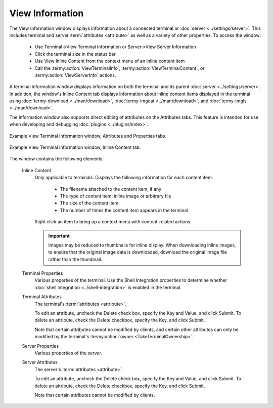 .. Copyright © 2018 TermySequence LLC
.. SPDX-License-Identifier: CC-BY-SA-4.0

View Information
================

The View Information window displays information about a connected terminal or :doc:`server <../settings/server>`. This includes terminal and server :term:`attributes <attribute>` as well as a variety of other properties. To access the window:

   * Use Terminal→View Terminal Information or Server→View Server Information
   * Click the terminal size in the status bar
   * Use View Inline Content from the context menu of an inline content item
   * Call the :termy:action:`ViewTerminalInfo`, :termy:action:`ViewTerminalContent`, or :termy:action:`ViewServerInfo` actions.

A terminal information window displays information on both the terminal and its parent :doc:`server <../settings/server>`. In addition, the window's Inline Content tab displays information about inline content items displayed in the terminal using :doc:`termy-download <../man/download>`, :doc:`termy-imgcat <../man/download>`, and :doc:`termy-imgls <../man/download>`.

The information window also supports direct editing of attributes on the Attributes tabs. This feature is intended for use when developing and debugging :doc:`plugins <../plugins/index>`.

.. _view-information-properties-example:

.. figure:: ../images/view-information-combo.png
   :alt: Side-by-side pictures of View Terminal Information window, Attributes and Properties tabs.
   :align: center

   Example View Terminal Information window, Attributes and Properties tabs.

.. _view-information-content-example:

.. figure:: ../images/view-inline-content.png
   :alt: Picture of View Terminal Information window, Inline Content tab.
   :align: center

   Example View Terminal Information window, Inline Content tab.

The window contains the following elements:

   Inline Content
      Only applicable to terminals. Displays the following information for each content item:

         * The filename attached to the content item, if any
         * The type of content item: inline image or arbitrary file
         * The size of the content item
         * The number of times the content item appears in the terminal

      Right click an item to bring up a context menu with content-related actions.

      .. important:: Images may be reduced to thumbnails for inline display. When downloading inline images, to ensure that the original image data is downloaded, download the original image file rather than the thumbnail.

   Terminal Properties
      Various properties of the terminal. Use the Shell Integration properties to determine whether :doc:`shell integration <../shell-integration>` is enabled in the terminal.

   Terminal Attributes
      The terminal's :term:`attributes <attribute>`.

      To edit an attribute, uncheck the Delete check box, specify the Key and Value, and click Submit. To delete an attribute, check the Delete checkbox, specify the Key, and click Submit.

      Note that certain attributes cannot be modified by clients, and certain other attributes can only be modified by the terminal's :termy:action:`owner <TakeTerminalOwnership>`.

   Server Properties
      Various properties of the server.

   Server Attributes
      The server's :term:`attributes <attribute>`.

      To edit an attribute, uncheck the Delete check box, specify the Key and Value, and click Submit. To delete an attribute, check the Delete checkbox, specify the Key, and click Submit.

      Note that certain attributes cannot be modified by clients.
